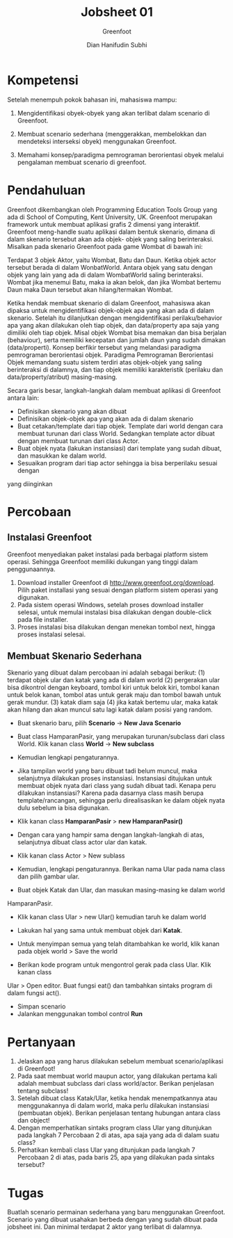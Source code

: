 #+TITLE: Jobsheet 01
#+SUBTITLE: Greenfoot
#+AUTHOR: Dian Hanifudin Subhi
#+EMAIL: dhanifudin@gmail.com
#+LANGUAGE: id

#+OPTIONS: html-link-use-abs-url:nil html-postamble:nil html-preamble:t
#+OPTIONS: html-scripts:t html-style:t html5-fancy:nil tex:t
#+HTML_DOCTYPE: xhtml-strict
#+HTML_CONTAINER: div
#+DESCRIPTION:
#+KEYWORDS:
#+HTML_LINK_HOME:
#+HTML_LINK_UP:
#+HTML_MATHJAX:
#+HTML_HEAD: <link rel="stylesheet" type="text/css" href="../../assets/css/jobsheet.css"/>
#+HTML_HEAD_EXTRA:
#+INFOJS_OPT:
#+CREATOR: <a href="http://www.gnu.org/software/emacs/">Emacs</a> 25.1.1 (<a href="http://orgmode.org">Org</a> mode 9.0.5)
#+LATEX_HEADER:

* Kompetensi
Setelah menempuh pokok bahasan ini, mahasiswa mampu:

1. Mengidentifikasi obyek-obyek yang akan terlibat dalam scenario di Greenfoot.

2. Membuat scenario sederhana (menggerakkan, membelokkan dan mendeteksi
   interseksi obyek) menggunakan Greenfoot.

3. Memahami konsep/paradigma pemrograman berorientasi obyek melalui pengalaman
   membuat scenario di greenfoot.

* Pendahuluan
Greenfoot dikembangkan oleh Programming Education Tools Group yang ada di School
of Computing, Kent University, UK. Greenfoot merupakan framework untuk membuat
aplikasi grafis 2 dimensi yang interaktif. Greenfoot meng-handle suatu aplikasi
dalam bentuk skenario, dimana di dalam skenario tersebut akan ada objek- objek
yang saling berinteraksi. Misalkan pada skenario Greenfoot pada game Wombat di
bawah ini:

[[./images/01/01.png]]

Terdapat 3 objek Aktor, yaitu Wombat, Batu dan Daun. Ketika objek actor tersebut
berada di dalam WonbatWorld. Antara objek yang satu dengan objek yang lain yang
ada di dalam WombatWorld saling berinteraksi. Wombat jika menemui Batu, maka ia
akan belok, dan jika Wombat bertemu Daun maka Daun tersebut akan hilang/termakan
Wombat.

Ketika hendak membuat skenario di dalam Greenfoot, mahasiswa akan dipaksa untuk
mengidentifikasi objek-objek apa yang akan ada di dalam skenario. Setelah itu
dilanjutkan dengan mengidentifikasi perilaku/behavior apa yang akan dilakukan
oleh tiap objek, dan data/property apa saja yang dimiliki oleh tiap objek. Misal
objek Wombat bisa memakan dan bisa berjalan (behaviour), serta memiliki
kecepatan dan jumlah daun yang sudah dimakan (data/properti). Konsep berfikir
tersebut yang melandasi paradigma pemrograman berorientasi objek. Paradigma
Pemrograman Berorientasi Objek memandang suatu sistem terdiri atas objek-objek
yang saling berinteraksi di dalamnya, dan tiap objek memiliki karakteristik
(perilaku dan data/property/atribut) masing-masing.

Secara garis besar, langkah-langkah dalam membuat aplikasi di Greenfoot antara lain:
- Definisikan skenario yang akan dibuat
- Definisikan objek-objek apa yang akan ada di dalam skenario
- Buat cetakan/template dari tiap objek. Template dari world dengan cara membuat
  turunan dari class World. Sedangkan template actor dibuat dengan membuat
  turunan dari class Actor.
- Buat objek nyata (lakukan instansiasi) dari template yang sudah dibuat, dan
  masukkan ke dalam world.
- Sesuaikan program dari tiap actor sehingga ia bisa berperilaku sesuai dengan
yang diinginkan

* Percobaan
** Instalasi Greenfoot
Greenfoot menyediakan paket instalasi pada berbagai platform sistem
operasi. Sehingga Greenfoot memiliki dukungan yang tinggi dalam penggunaannya.

1. Download installer Greenfoot di [[http://www.greenfoot.org/download][http://www.greenfoot.org/download]]. Pilih
   paket installasi yang sesuai dengan platform sistem operasi yang digunakan.
2. Pada sistem operasi Windows, setelah proses download installer selesai, untuk
   memulai instalasi bisa dilakukan dengan double-click pada file installer.
3. Proses instalasi bisa dilakukan dengan menekan tombol next, hingga proses
   instalasi selesai.
** Membuat Skenario Sederhana
Skenario yang dibuat dalam percobaan ini adalah sebagai berikut: (1) terdapat
objek ular dan katak yang ada di dalam world (2) pergerakan ular bisa dikontrol
dengan keyboard, tombol kiri untuk belok kiri, tombol kanan untuk belok kanan,
tombol atas untuk gerak maju dan tombol bawah untuk gerak mundur. (3) katak diam
saja (4) jika katak bertemu ular, maka katak akan hilang dan akan muncul satu
lagi katak dalam posisi yang random.

- Buat skenario baru, pilih *Scenario* -> *New Java Scenario*

[[./images/01/02.png]]

- Buat class HamparanPasir, yang merupakan turunan/subclass dari class
   World. Klik kanan class *World* -> *New subclass*

[[./images/01/03.png]]

- Kemudian lengkapi pengaturannya.

[[./images/01/04.png]]

- Jika tampilan world yang baru dibuat tadi belum muncul, maka selanjutnya
  dilakukan proses instansiasi. Instansiasi ditujukan untuk membuat objek nyata
  dari class yang sudah dibuat tadi. Kenapa peru dilakukan instansiasi? Karena
  pada dasarnya class masih berupa template/rancangan, sehingga perlu
  direalisasikan ke dalam objek nyata dulu sebelum ia bisa digunakan.

- Klik kanan class *HamparanPasir* > *new HamparanPasir()*

[[./images/01/05.png]]

- Dengan cara yang hampir sama dengan langkah-langkah di atas, selanjutnya
  dibuat class actor ular dan katak.

- Klik kanan class Actor > New sublass

[[./images/01/06.png]]

- Kemudian, lengkapi pengaturannya. Berikan nama Ular pada nama class dan pilih
  gambar ular.

[[./images/01/07.png]]

- Buat objek Katak dan Ular, dan masukan masing-masing ke dalam world
HamparanPasir.
- Klik kanan class Ular > new Ular() kemudian taruh ke dalam world

[[./images/01/08.png]]

- Lakukan hal yang sama untuk membuat objek dari *Katak*.
[[./images/01/09.png]]

- Untuk menyimpan semua yang telah ditambahkan ke world, klik kanan pada objek
  world > Save the world

[[./images/01/10.png]]

- Berikan kode program untuk mengontrol gerak pada class Ular. Klik kanan class
Ular > Open editor. Buat fungsi eat() dan tambahkan sintaks program di dalam
fungsi act().

[[./images/01/11.png]]

- Simpan scenario
- Jalankan menggunakan tombol control *Run*

* Pertanyaan
1. Jelaskan apa yang harus dilakukan sebelum membuat scenario/aplikasi di Greenfoot!
2. Pada saat membuat world maupun actor, yang dilakukan pertama kali adalah
   membuat subclass dari class world/actor. Berikan penjelasan tentang subclass!
3. Setelah dibuat class Katak/Ular, ketika hendak menempatkannya atau
   menggunakannya di dalam world, maka perlu dilakukan instansiasi (pembuatan
   objek). Berikan penjelasan tentang hubungan antara class dan object!
4. Dengan memperhatikan sintaks program class Ular yang ditunjukan pada langkah
   7 Percobaan 2 di atas, apa saja yang ada di dalam suatu class?
5. Perhatikan kembali class Ular yang ditunjukan pada langkah 7 Percobaan 2 di
   atas, pada baris 25, apa yang dilakukan pada sintaks tersebut?
* Tugas
#+HTML: <div class="notice notice-info">
Buatlah scenario permainan sederhana yang baru menggunakan Greenfoot. Scenario
yang dibuat usahakan berbeda dengan yang sudah dibuat pada jobsheet ini. Dan
minimal terdapat 2 aktor yang terlibat di dalamnya.
